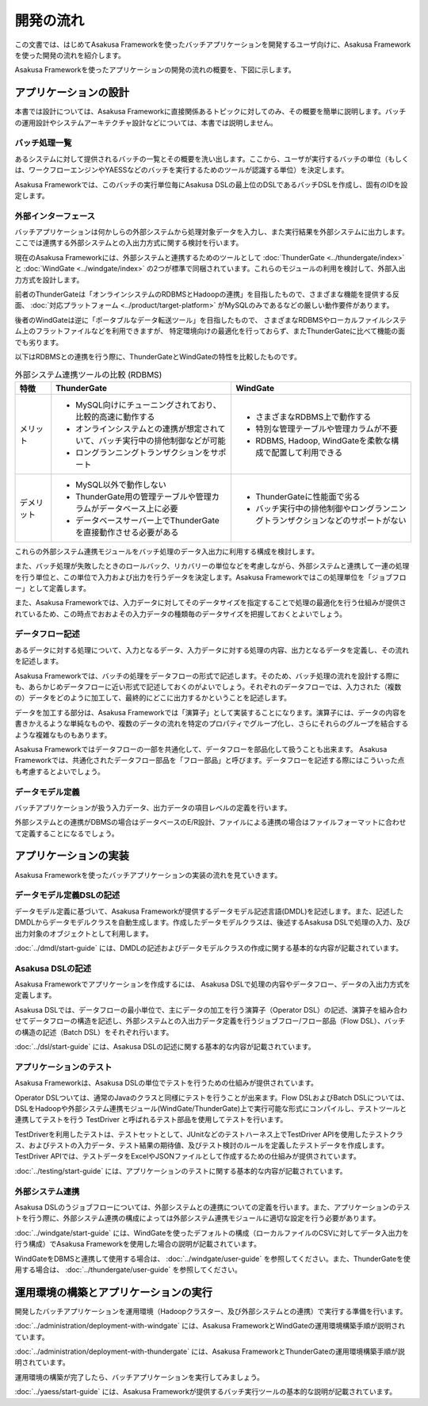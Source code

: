 ==========
開発の流れ
==========
この文書では、はじめてAsakusa Frameworkを使ったバッチアプリケーションを開発するユーザ向けに、Asakusa Frameworkを使った開発の流れを紹介します。

Asakusa Frameworkを使ったアプリケーションの開発の流れの概要を、下図に示します。

..  figure:: next-step-process.png

アプリケーションの設計
======================
本書では設計については、Asakusa Frameworkに直接関係あるトピックに対してのみ、その概要を簡単に説明します。バッチの運用設計やシステムアーキテクチャ設計などについては、本書では説明しません。

バッチ処理一覧
--------------
あるシステムに対して提供されるバッチの一覧とその概要を洗い出します。ここから、ユーザが実行するバッチの単位（もしくは、ワークフローエンジンやYAESSなどのバッチを実行するためのツールが認識する単位）を決定します。

Asakusa Frameworkでは、このバッチの実行単位毎にAsakusa DSLの最上位のDSLであるバッチDSLを作成し、固有のIDを設定します。

外部インターフェース
--------------------
バッチアプリケーションは何かしらの外部システムから処理対象データを入力し、また実行結果を外部システムに出力します。ここでは連携する外部システムとの入出力方式に関する検討を行います。

現在のAsakusa Frameworkには、外部システムと連携するためのツールとして :doc:`ThunderGate <../thundergate/index>` と :doc:`WindGate <../windgate/index>` の2つが標準で同梱されています。これらのモジュールの利用を検討して、外部入出力方式を設計します。

前者のThunderGateは「オンラインシステムのRDBMSとHadoopの連携」を目指したもので、さまざまな機能を提供する反面、
:doc:`対応プラットフォーム <../product/target-platform>` がMySQLのみであるなどの厳しい動作要件があります。

後者のWindGateは逆に「ポータブルなデータ転送ツール」を目指したもので、
さまざまなRDBMSやローカルファイルシステム上のフラットファイルなどを利用できますが、
特定環境向けの最適化を行っておらず、またThunderGateに比べて機能の面でも劣ります。

以下はRDBMSとの連携を行う際に、ThunderGateとWindGateの特性を比較したものです。

..  list-table:: 外部システム連携ツールの比較 (RDBMS)
    :widths: 10 50 50
    :header-rows: 1

    * - 特徴
      - ThunderGate
      - WindGate

    * - メリット

      - * MySQL向けにチューニングされており、比較的高速に動作する
        * オンラインシステムとの連携が想定されていて、バッチ実行中の排他制御などが可能
        * ロングランニングトランザクションをサポート

      - * さまざまなRDBMS上で動作する
        * 特別な管理テーブルや管理カラムが不要
        * RDBMS, Hadoop, WindGateを柔軟な構成で配置して利用できる

    * - デメリット

      - * MySQL以外で動作しない
        * ThunderGate用の管理テーブルや管理カラムがデータベース上に必要
        * データベースサーバー上でThunderGateを直接動作させる必要がある

      - * ThunderGateに性能面で劣る
        * バッチ実行中の排他制御やロングランニングトランザクションなどのサポートがない

これらの外部システム連携モジュールをバッチ処理のデータ入出力に利用する構成を検討します。

また、バッチ処理が失敗したときのロールバック、リカバリーの単位などを考慮しながら、外部システムと連携して一連の処理を行う単位と、この単位で入力および出力を行うデータを決定します。Asakusa Frameworkではこの処理単位を「ジョブフロー」として定義します。

また、Asakusa Frameworkでは、入力データに対してそのデータサイズを指定することで処理の最適化を行う仕組みが提供されているため、この時点でおおよその入力データの種類毎のデータサイズを把握しておくとよいでしょう。

データフロー記述
----------------
あるデータに対する処理について、入力となるデータ、入力データに対する処理の内容、出力となるデータを定義し、その流れを記述します。

Asakusa Frameworkでは、バッチの処理をデータフローの形式で記述します。そのため、バッチ処理の流れを設計する際にも、あらかじめデータフローに近い形式で記述しておくのがよいでしょう。それぞれのデータフローでは、入力された（複数の）データをどのように加工して、最終的にどこに出力するかということを記述します。

データを加工する部分は、Asakusa Frameworkでは「演算子」として実装することになります。演算子には、データの内容を書きかえるような単純なものや、複数のデータの流れを特定のプロパティでグループ化し、さらにそれらのグループを結合するような複雑なものもあります。

Asakusa Frameworkではデータフローの一部を共通化して、データフローを部品化して扱うことも出来ます。 Asakusa Frameworkでは、共通化されたデータフロー部品を「フロー部品」と呼びます。データフローを記述する際にはこういった点も考慮するとよいでしょう。

データモデル定義
----------------
バッチアプリケーションが扱う入力データ、出力データの項目レベルの定義を行います。

外部システムとの連携がDBMSの場合はデータベースのE/R設計、ファイルによる連携の場合はファイルフォーマットに合わせて定義することになるでしょう。

アプリケーションの実装
======================
Asakusa Frameworkを使ったバッチアプリケーションの実装の流れを見ていきます。

データモデル定義DSLの記述
-------------------------
データモデル定義に基づいて、Asakusa Frameworkが提供するデータモデル記述言語(DMDL)を記述します。また、記述したDMDLからデータモデルクラスを自動生成します。作成したデータモデルクラスは、後述するAsakusa DSLで処理の入力、及び出力対象のオブジェクトとして利用します。

:doc:`../dmdl/start-guide` には、DMDLの記述およびデータモデルクラスの作成に関する基本的な内容が記載されています。

Asakusa DSLの記述
-----------------
Asakusa Frameworkでアプリケーションを作成するには、 Asakusa DSLで処理の内容やデータフロー、データの入出力方式を定義します。

Asakusa DSLでは、データフローの最小単位で、主にデータの加工を行う演算子（Operator DSL）の記述、演算子を組み合わせてデータフローの構造を記述し、外部システムとの入出力データ定義を行うジョブフロー/フロー部品（Flow DSL）、バッチの構造の記述（Batch DSL）をそれぞれ行います。

:doc:`../dsl/start-guide` には、Asakusa DSLの記述に関する基本的な内容が記載されています。

アプリケーションのテスト
------------------------
Asakusa Frameworkは、Asakusa DSLの単位でテストを行うための仕組みが提供されています。

Operator DSLついては、通常のJavaのクラスと同様にテストを行うことが出来ます。Flow DSLおよびBatch DSLについては、DSLをHadoopや外部システム連携モジュール(WindGate/ThunderGate)上で実行可能な形式にコンパイルし、テストツールと連携してテストを行う TestDriver と呼ばれるテスト部品を使用してテストを行います。

TestDriverを利用したテストは、テストセットとして、JUnitなどのテストハーネス上でTestDriver APIを使用したテストクラス、およびテストの入力データ、テスト結果の期待値、及びテスト検討のルールを定義したテストデータを作成します。TestDriver APIでは、テストデータをExcelやJSONファイルとして作成するための仕組みが提供されています。

:doc:`../testing/start-guide` には、アプリケーションのテストに関する基本的な内容が記載されています。

外部システム連携
----------------
Asakusa DSLのうジョブフローについては、外部システムとの連携についての定義を行います。また、アプリケーションのテストを行う際に、外部システム連携の構成によっては外部システム連携モジュールに適切な設定を行う必要があります。

:doc:`../windgate/start-guide` には、WindGateを使ったデフォルトの構成（ローカルファイルのCSVに対してデータ入出力を行う構成）でAsakusa Frameworkを使用した場合の説明が記載されています。

WindGateをDBMSと連携して使用する場合は、 :doc:`../windgate/user-guide` を参照してください。また、ThunderGateを使用する場合は、 :doc:`../thundergate/user-guide` を参照してください。

運用環境の構築とアプリケーションの実行
======================================
開発したバッチアプリケーションを運用環境（Hadoopクラスター、及び外部システムとの連携）で実行する準備を行います。

:doc:`../administration/deployment-with-windgate` には、Asakusa FrameworkとWindGateの運用環境構築手順が説明されています。

:doc:`../administration/deployment-with-thundergate` には、Asakusa FrameworkとThunderGateの運用環境構築手順が説明されています。

運用環境の構築が完了したら、バッチアプリケーションを実行してみましょう。

:doc:`../yaess/start-guide` には、Asakusa Frameworkが提供するバッチ実行ツールの基本的な説明が記載されています。

